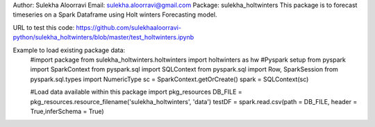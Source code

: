 Author: Sulekha Aloorravi
Email: sulekha.aloorravi@gmail.com
Package: sulekha_holtwinters
This package is to forecast timeseries on a Spark Dataframe using Holt winters Forecasting model.

URL to test this code: https://github.com/sulekhaaloorravi-python/sulekha_holtwinters/blob/master/test_holtwinters.ipynb

Example to load existing package data:
        #import package
        from sulekha_holtwinters.holtwinters import holtwinters as hw
        #Pyspark setup
        from pyspark import SparkContext
        from pyspark.sql import SQLContext
        from pyspark.sql import Row, SparkSession
        from pyspark.sql.types import NumericType
        sc = SparkContext.getOrCreate()
        spark = SQLContext(sc)

        #Load data available within this package
        import pkg_resources
        DB_FILE = pkg_resources.resource_filename('sulekha_holtwinters', 'data')
        testDF = spark.read.csv(path = DB_FILE, header = True,inferSchema = True)